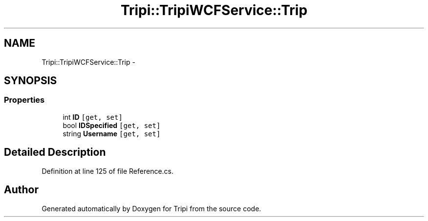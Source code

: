 .TH "Tripi::TripiWCFService::Trip" 3 "18 Feb 2010" "Version revision 98" "Tripi" \" -*- nroff -*-
.ad l
.nh
.SH NAME
Tripi::TripiWCFService::Trip \- 
.PP
 

.SH SYNOPSIS
.br
.PP
.SS "Properties"

.in +1c
.ti -1c
.RI "int \fBID\fP\fC [get, set]\fP"
.br
.RI "\fI\fP"
.ti -1c
.RI "bool \fBIDSpecified\fP\fC [get, set]\fP"
.br
.RI "\fI\fP"
.ti -1c
.RI "string \fBUsername\fP\fC [get, set]\fP"
.br
.RI "\fI\fP"
.in -1c
.SH "Detailed Description"
.PP 

.PP
Definition at line 125 of file Reference.cs.

.SH "Author"
.PP 
Generated automatically by Doxygen for Tripi from the source code.
